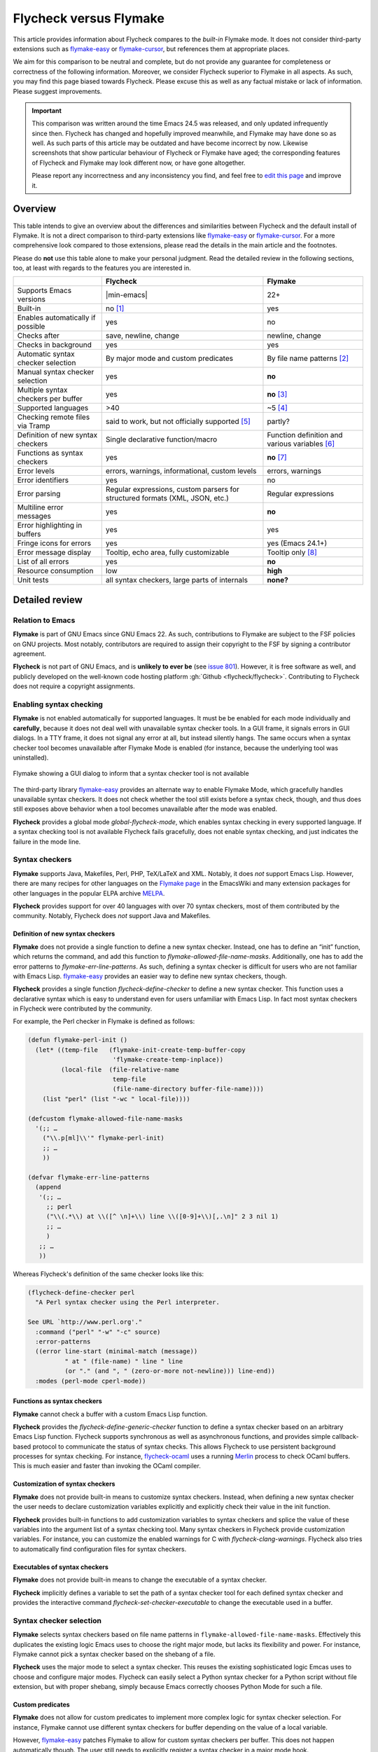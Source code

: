 .. _flycheck-versus-flymake:

=========================
 Flycheck versus Flymake
=========================

This article provides information about Flycheck compares to the *built-in*
Flymake mode.  It does not consider third-party extensions such as flymake-easy_
or flymake-cursor_, but references them at appropriate places.

We aim for this comparison to be neutral and complete, but do not provide any
guarantee for completeness or correctness of the following information.
Moreover, we consider Flycheck superior to Flymake in all aspects.  As such, you
may find this page biased towards Flycheck.  Please excuse this as well as any
factual mistake or lack of information.  Please suggest improvements.

.. important::

   This comparison was written around the time Emacs 24.5 was released, and only
   updated infrequently since then.  Flycheck has changed and hopefully improved
   meanwhile, and Flymake may have done so as well.  As such parts of this
   article may be outdated and have become incorrect by now.  Likewise
   screenshots that show particular behaviour of Flycheck or Flymake have aged;
   the corresponding features of Flycheck and Flymake may look different now, or
   have gone altogether.

   Please report any incorrectness and any inconsistency you find, and feel free
   to `edit this page`_ and improve it.

.. _flymake-easy: https://github.com/purcell/flymake-easy
.. _flymake-cursor: https://www.emacswiki.org/emacs/flymake-cursor.el
.. _edit this page: https://github.com/flycheck/flycheck/edit/master/doc/user/flycheck-versus-flymake.rst

Overview
========

This table intends to give an overview about the differences and similarities
between Flycheck and the default install of Flymake. It is not a direct
comparison to third-party extensions like flymake-easy_ or flymake-cursor_. For
a more comprehensive look compared to those extensions, please read the details
in the main article and the footnotes.

Please do **not** use this table alone to make your personal judgment.  Read the
detailed review in the following sections, too, at least with regards to the
features you are interested in.

+-----------------------+-----------------------+-----------------------+
|                       |Flycheck               |Flymake                |
+=======================+=======================+=======================+
|Supports Emacs versions||min-emacs|            |22+                    |
+-----------------------+-----------------------+-----------------------+
|Built-in               |no [#]_                |yes                    |
+-----------------------+-----------------------+-----------------------+
|Enables automatically  |yes                    |no                     |
|if possible            |                       |                       |
+-----------------------+-----------------------+-----------------------+
|Checks after           |save, newline, change  |newline, change        |
+-----------------------+-----------------------+-----------------------+
|Checks in background   |yes                    |yes                    |
+-----------------------+-----------------------+-----------------------+
|Automatic syntax       |By major mode and      |By file name patterns  |
|checker selection      |custom predicates      |[#]_                   |
+-----------------------+-----------------------+-----------------------+
|Manual syntax checker  |yes                    |**no**                 |
|selection              |                       |                       |
+-----------------------+-----------------------+-----------------------+
|Multiple syntax        |yes                    |**no** [#]_            |
|checkers per buffer    |                       |                       |
+-----------------------+-----------------------+-----------------------+
|Supported languages    |>40                    |~5 [#]_                |
+-----------------------+-----------------------+-----------------------+
|Checking remote files  |said to work, but not  |partly?                |
|via Tramp              |officially supported   |                       |
|                       |[#]_                   |                       |
+-----------------------+-----------------------+-----------------------+
|Definition of new      |Single declarative     |Function definition and|
|syntax checkers        |function/macro         |various variables [#]_ |
+-----------------------+-----------------------+-----------------------+
|Functions as syntax    |yes                    |**no** [#]_            |
|checkers               |                       |                       |
+-----------------------+-----------------------+-----------------------+
|Error levels           |errors, warnings,      |errors, warnings       |
|                       |informational, custom  |                       |
|                       |levels                 |                       |
+-----------------------+-----------------------+-----------------------+
|Error identifiers      |yes                    |no                     |
+-----------------------+-----------------------+-----------------------+
|Error parsing          |Regular expressions,   |Regular expressions    |
|                       |custom parsers for     |                       |
|                       |structured formats     |                       |
|                       |(XML, JSON, etc.)      |                       |
+-----------------------+-----------------------+-----------------------+
|Multiline error        |yes                    |**no**                 |
|messages               |                       |                       |
+-----------------------+-----------------------+-----------------------+
|Error highlighting in  |yes                    |yes                    |
|buffers                |                       |                       |
+-----------------------+-----------------------+-----------------------+
|Fringe icons for errors|yes                    |yes (Emacs 24.1+)      |
+-----------------------+-----------------------+-----------------------+
|Error message display  |Tooltip, echo area,    |Tooltip only [#]_      |
|                       |fully customizable     |                       |
+-----------------------+-----------------------+-----------------------+
|List of all errors     |yes                    |**no**                 |
+-----------------------+-----------------------+-----------------------+
|Resource consumption   |low                    |**high**               |
+-----------------------+-----------------------+-----------------------+
|Unit tests             |all syntax checkers,   |**none?**              |
|                       |large parts of         |                       |
|                       |internals              |                       |
+-----------------------+-----------------------+-----------------------+

Detailed review
===============

Relation to Emacs
-----------------

**Flymake** is part of GNU Emacs since GNU Emacs 22.  As such, contributions to
Flymake are subject to the FSF policies on GNU projects.  Most notably,
contributors are required to assign their copyright to the FSF by signing a
contributor agreement.

**Flycheck** is not part of GNU Emacs, and is **unlikely to ever be** (see
`issue 801`_).  However, it is free software as well, and publicly developed on
the well-known code hosting platform :gh:`Github <flycheck/flycheck>`.
Contributing to Flycheck does not require a copyright assignments.

.. _issue 801: https://github.com/flycheck/flycheck/issues/801

Enabling syntax checking
------------------------

**Flymake** is not enabled automatically for supported languages.  It must be be
enabled for each mode individually and **carefully**, because it does not deal
well with unavailable syntax checker tools.  In a GUI frame, it signals errors
in GUI dialogs.  In a TTY frame, it does not signal any error at all, but
instead silently hangs.  The same occurs when a syntax checker tool becomes
unavailable after Flymake Mode is enabled (for instance, because the underlying
tool was uninstalled).

.. figure:: /images/flymake-error.png
   :align: center

   Flymake showing a GUI dialog to inform that a syntax checker tool is not
   available

The third-party library flymake-easy_ provides an alternate way to enable
Flymake Mode, which gracefully handles unavailable syntax checkers.  It does not
check whether the tool still exists before a syntax check, though, and thus does
still exposes above behavior when a tool becomes unavailable after the mode was
enabled.

**Flycheck** provides a global mode `global-flycheck-mode`, which enables syntax
checking in every supported language.  If a syntax checking tool is not
available Flycheck fails gracefully, does not enable syntax checking, and just
indicates the failure in the mode line.

Syntax checkers
---------------

**Flymake** supports Java, Makefiles, Perl, PHP, TeX/LaTeX and XML.  Notably, it
does *not* support Emacs Lisp.  However, there are many recipes for other
languages on the `Flymake page`_ in the EmacsWiki and many extension packages
for other languages in the popular ELPA archive MELPA_.

**Flycheck** provides support for over 40 languages with over 70 syntax
checkers, most of them contributed by the community.  Notably, Flycheck does
*not* support Java and Makefiles.

.. _Flymake page: https://www.emacswiki.org/emacs/FlyMake
.. _MELPA: http://melpa.org/

Definition of new syntax checkers
~~~~~~~~~~~~~~~~~~~~~~~~~~~~~~~~~

**Flymake** does not provide a single function to define a new syntax checker.
Instead, one has to define an “init” function, which returns the command, and
add this function to `flymake-allowed-file-name-masks`.  Additionally, one has
to add the error patterns to `flymake-err-line-patterns`.  As such, defining a
syntax checker is difficult for users who are not familiar with Emacs Lisp.
flymake-easy_ provides an easier way to define new syntax checkers, though.

**Flycheck** provides a single function `flycheck-define-checker` to define a
new syntax checker.  This function uses a declarative syntax which is easy to
understand even for users unfamiliar with Emacs Lisp.  In fact most syntax
checkers in Flycheck were contributed by the community.

For example, the Perl checker in Flymake is defined as follows:

.. code-block:: elisp

   (defun flymake-perl-init ()
     (let* ((temp-file   (flymake-init-create-temp-buffer-copy
                          'flymake-create-temp-inplace))
            (local-file  (file-relative-name
                          temp-file
                          (file-name-directory buffer-file-name))))
       (list "perl" (list "-wc " local-file))))

   (defcustom flymake-allowed-file-name-masks
     '(;; …
       ("\\.p[ml]\\'" flymake-perl-init)
       ;; …
       ))

   (defvar flymake-err-line-patterns
     (append
      '(;; …
        ;; perl
        ("\\(.*\\) at \\([^ \n]+\\) line \\([0-9]+\\)[,.\n]" 2 3 nil 1)
        ;; …
        )
      ;; …
      ))

Whereas Flycheck's definition of the same checker looks like this:

.. code-block:: elisp

   (flycheck-define-checker perl
     "A Perl syntax checker using the Perl interpreter.

   See URL `http://www.perl.org'."
     :command ("perl" "-w" "-c" source)
     :error-patterns
     ((error line-start (minimal-match (message))
             " at " (file-name) " line " line
             (or "." (and ", " (zero-or-more not-newline))) line-end))
     :modes (perl-mode cperl-mode))

Functions as syntax checkers
~~~~~~~~~~~~~~~~~~~~~~~~~~~~

**Flymake** cannot check a buffer with a custom Emacs Lisp function.

**Flycheck** provides the `flycheck-define-generic-checker` function to define a
syntax checker based on an arbitrary Emacs Lisp function.  Flycheck supports
synchronous as well as asynchronous functions, and provides simple
callback-based protocol to communicate the status of syntax checks.  This allows
Flycheck to use persistent background processes for syntax checking.  For
instance, flycheck-ocaml_ uses a running Merlin_ process to check OCaml buffers.
This is much easier and faster than invoking the OCaml compiler.

.. _flycheck-ocaml: https://github.com/flycheck/flycheck-ocaml
.. _Merlin: https://github.com/the-lambda-church/merlin

Customization of syntax checkers
~~~~~~~~~~~~~~~~~~~~~~~~~~~~~~~~

**Flymake** does not provide built-in means to customize syntax checkers.
Instead, when defining a new syntax checker the user needs to declare
customization variables explicitly and explicitly check their value in the init
function.

**Flycheck** provides built-in functions to add customization variables to
syntax checkers and splice the value of these variables into the argument list
of a syntax checking tool.  Many syntax checkers in Flycheck provide
customization variables.  For instance, you can customize the enabled warnings
for C with `flycheck-clang-warnings`.  Flycheck also tries to automatically find
configuration files for syntax checkers.

Executables of syntax checkers
~~~~~~~~~~~~~~~~~~~~~~~~~~~~~~

**Flymake** does not provide built-in means to change the executable of a syntax
checker.

**Flycheck** implicitly defines a variable to set the path of a syntax checker
tool for each defined syntax checker and provides the interactive command
`flycheck-set-checker-executable` to change the executable used in a buffer.

Syntax checker selection
------------------------

**Flymake** selects syntax checkers based on file name patterns in
``flymake-allowed-file-name-masks``.  Effectively this duplicates the existing
logic Emacs uses to choose the right major mode, but lacks its flexibility and
power.  For instance, Flymake cannot pick a syntax checker based on the shebang
of a file.

**Flycheck** uses the major mode to select a syntax checker.  This reuses the
existing sophisticated logic Emcas uses to choose and configure major modes.
Flycheck can easily select a Python syntax checker for a Python script without
file extension, but with proper shebang, simply because Emacs correctly chooses
Python Mode for such a file.

Custom predicates
~~~~~~~~~~~~~~~~~

**Flymake** does not allow for custom predicates to implement more complex logic
for syntax checker selection.  For instance, Flymake cannot use different syntax
checkers for buffer depending on the value of a local variable.

However, flymake-easy_ patches Flymake to allow for custom syntax checkers per
buffer.  This does not happen automatically though.  The user still needs to
explicitly register a syntax checker in a major mode hook.

**Flycheck** supports custom predicate function.  For instance, Emacs uses a
single major mode for various shell script types (e.g. Bash, Zsh, POSIX Shell,
etc.), so Flycheck additionally uses a custom predicate to look at the value of
the variable ``sh-shell`` in Sh Mode buffers to determine which shell to use for
syntax checking.

Manual selection
~~~~~~~~~~~~~~~~

**Flymake** does not provide means to manually select a specific syntax checker,
either interactively, or via local variables.

**Flycheck** provides the local variable `flycheck-checker` to explicitly use a
specific syntax checker for a buffer and the command `flycheck-select-checker`
to set this variable interactively.

Multiple syntax checkers per buffer
~~~~~~~~~~~~~~~~~~~~~~~~~~~~~~~~~~~

**Flymake** can only use a single syntax checker per buffer.  Effectively, the
user can only use a single tool to check a buffer, for instance either PHP Mess
Detector or PHP CheckStyle.  Third party extensions to Flycheck work around this
limitation by supplying custom shell scripts to call multiple syntax checking
tools at once.

**Flycheck** can easily apply multiple syntax checkers per buffer.  For
instance, Flycheck will check PHP files with PHP CLI first to find syntax
errors, then with PHP MessDetector to additionally find idiomatic and semantic
errors, and eventually with PHP CheckStyle to find stylistic errors.  The user
will see all errors reported by all of these utilities in the buffer.

Errors
------

Error levels
~~~~~~~~~~~~

**Flymake** supports error and warning messages.  The pattern of warning
messages is *hard-coded* in Emacs 24.3, and only became customizable in upcoming
Emacs 24.4.  The patterns to parse messages are kept separate from the actual
syntax checker.

**Flycheck** supports error, warning and info messages.  The patterns to parse
messages of different levels are part of the syntax checker definition, and thus
specific to each syntax checker.  Flycheck allows to define new error levels for
use in custom syntax checkers with `flycheck-define-error-level`.

Error identifiers
~~~~~~~~~~~~~~~~~

**Flymake** does not support unique identifiers for different kinds of errors.

**Flycheck** supports unique identifiers for different kinds of errors, if a
syntax checker provides these.  The identifiers appear in the error list and in
error display, and can be copied independently, for instance for use in an
inline suppression comment or to search the web for a particular kind of error.

Error parsing
~~~~~~~~~~~~~

**Flymake** parses the output of syntax checker tools with regular expressions
only.  As it splits the output by lines regardless of the regular expressions,
it does not support error messages spanning multiple lines (such as returned by
the Emacs Lisp byte compiler or by the Glasgow Haskell Compiler).

flymake-easy_ overrides internal Flymake functions to support multiline error
messages.

**Flycheck** can use regular expressions as well as custom parsing functions.
By means of such functions, it can parse JSON, XML or other structured output
formats.  Flycheck includes some ready-to-use parsing functions for well-known
output formats, such as Checkstyle XML.  By parsing structured output format,
Flycheck can handle arbitrarily complex error messages.  With regular
expressions it uses the error patterns to split the output into tokens and thus
handles multiline messages just as well.

Error message display
~~~~~~~~~~~~~~~~~~~~~

.. figure:: /images/flymake-tooltip.png
   :align: right

   Flymake error message in tooltip

.. figure:: /images/flycheck-tooltip-and-echo-area.png
   :align: right

   Flycheck error message in tooltip and echo area

In GUI frames, **Flymake** shows error messages in a tool tip, if the user
hovers the mouse over an error location.  It does not provide means to show
error messages in a TTY frame, or with the keyboard only.

The third-party library flymake-cursor_ shows Flymake error messages at point
in the echo area, by overriding internal Flymake functions.

**Flycheck** shows error message tool tips as well, but also displays error
messages in the echo area, if the point is at an error location.  This feature
is fully customizable via `flycheck-display-errors-function`.

Error list
~~~~~~~~~~

**Flymake** does not provide means to list all errors in the current buffer.

**Flycheck** can list all errors in the current buffer in a separate window.
This error list is automatically updated after each syntax check, and follows
the focus.

.. figure:: /images/flycheck-error-list.png

   Listing all errors in the current buffer

Resource consumption
--------------------

Syntax checking
~~~~~~~~~~~~~~~

**Flymake** starts a syntax check after every change, regardless of whether the
buffer is visible in a window or not.  It does not limit the number of
concurrent syntax checks.  As such, Flymake starts many concurrent syntax
checks when many buffers are changed at the same time (e.g. after a VCS revert),
which is known to freeze Emacs temporarily.

**Flycheck** does not conduct syntax checks in buffers which are not visible in
any window.  Instead it defers syntax checks in such buffers until after the
buffer is visible again.  Hence, Flycheck does only start as many concurrent
syntax checks as there are visible windows in the current Emacs session.

Checking for changes
~~~~~~~~~~~~~~~~~~~~

**Flymake** uses a *separate* timer (in ``flymake-timer``) to periodically check
for changes in each buffer.  These timers run even if the corresponding buffers
do not change.  This is known to cause considerable CPU load with many open
buffers.

**Flycheck** does not use timers at all to check for changes.  Instead it
registers a handler for Emacs' built-in ``after-change-functions`` hook which is
run after changes to the buffer.  This handler is only invoked when the buffer
actually changed and starts a one-shot timer to delay the syntax check until the
editing stopped for a short time, to save resources and avoid checking
half-finished editing.

Unit tests
----------

**Flymake** does not appear to have a test suite at all.

**Flycheck** has unit tests for all built-in syntax checkers, and for large
parts of the underlying machinery and API.  Contributed syntax checkers are
required to have test cases.  A subset of the test suite is continuously run on
`Travis CI`_.

.. _Travis CI: https://travis-ci.org/flycheck/flycheck

.. rubric:: Footnotes

.. [#] Flycheck is **unlikely to ever become part of Emacs**, see `issue 801`_.

.. [#] The 3rd party library flymake-easy_ allows to use syntax checkers per
       major mode.

.. [#] Various 3rd party packages thus use custom shell scripts to call multiple
       syntax checking tools at once.

.. [#] However, the `Flymake page`_ in the EmacsWiki provides recipes for many
       other languages, although of varying quality.  Furthermore, the popular
       ELPA archive MELPA provides many packages which add more languages to
       Flymake.

.. [#] See for instance `this comment`_.

       .. _this comment: https://github.com/flycheck/flycheck/issues/883#issuecomment-188248824

.. [#] `flymake-easy`_ provides a function to define a new syntax checker, which
       sets all required variables at once.

.. [#] `flymake-easy`_ **overrides** internal functions of Flymake to add
       support for multiline error messages.

.. [#] The 3rd party library `flymake-cursor`_ shows Flymake error messages at
       point in the echo area.
